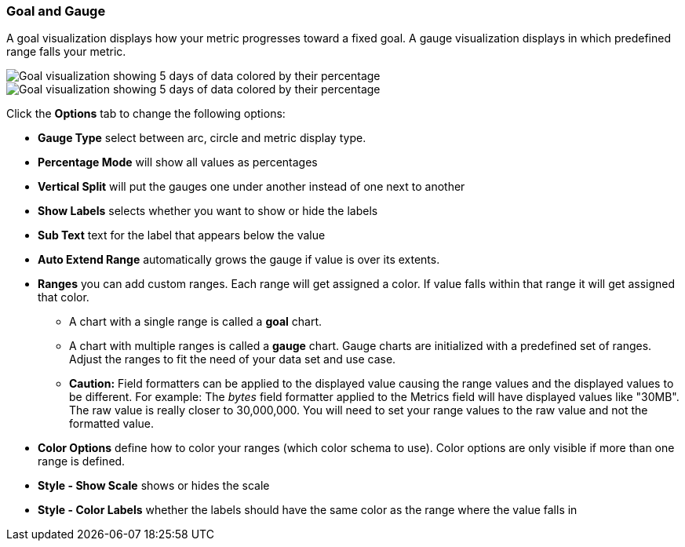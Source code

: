 [[goal-chart]]
=== Goal and Gauge

A goal visualization displays how your metric progresses toward a fixed goal. A gauge visualization displays in which predefined range falls your metric.

[role="screenshot"]
image::images/goal.png[Goal visualization showing 5 days of data colored by their percentage]
[role="screenshot"]
image::images/gauge.png[Goal visualization showing 5 days of data colored by their percentage]

Click the *Options* tab to change the following options:

* *Gauge Type* select between arc, circle and metric display type.
* *Percentage Mode* will show all values as percentages
* *Vertical Split* will put the gauges one under another instead of one next to another
* *Show Labels* selects whether you want to show or hide the labels
* *Sub Text* text for the label that appears below the value
* *Auto Extend Range* automatically grows the gauge if value is over its extents.
* *Ranges* you can add custom ranges. Each range will get assigned a color. If value falls within that range it will get
assigned that color.
** A chart with a single range is called a *goal* chart.
** A chart with multiple ranges is called a *gauge* chart. Gauge charts are initialized with a predefined set of ranges. Adjust the ranges to fit the need of your data set and use case.
** *Caution:* Field formatters can be applied to the displayed value causing the range values and the displayed values to be different. For example: The _bytes_ field formatter applied to the Metrics field will have displayed values like "30MB". The raw value is really closer to 30,000,000. You will need to set your range values to the raw value and not the formatted value.
* *Color Options* define how to color your ranges (which color schema to use). Color options are only visible if more than
one range is defined.
* *Style - Show Scale* shows or hides the scale
* *Style - Color Labels* whether the labels should have the same color as the range where the value falls in
